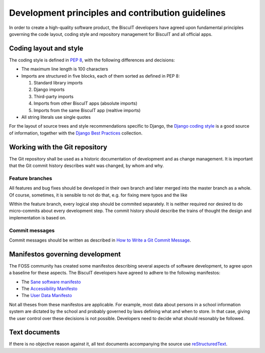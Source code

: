 Development principles and contribution guidelines
==================================================

In order to create a high-quality software product, the BiscuIT developers
have agreed upon fundamental principles governing the code layout, coding
style and repository management for BiscuIT and all official apps.


Coding layout and style
-----------------------

The coding style is defined in `PEP 8`_, with the following differences and
decisions:

- The maximum line length is 100 characters
- Imports are structured in five blocks, each of them sorted as defined in
  PEP 8:

  1. Standard library imports
  2. Django imports
  3. Third-party imports
  4. Imports from other BiscuIT apps (absolute imports)
  5. Imports from the same BiscuIT app (realtive imports)

- All string literals use single quotes

For the layout of source trees and style recommendations specific to Django,
the `Django coding style`_ is a good source of information, together with
the `Django Best Practices`_ collection.


Working with the Git repository
-------------------------------

The Git repository shall be used as a historic documentation of development
and as change management. It is important that the Git commit history
describes waht was changed, by whom and why.

Feature branches
~~~~~~~~~~~~~~~~

All features and bug fixes should be developed in their own branch and later
merged into the master branch as a whole. Of course, sometimes, it is
sensible to not do that, e.g. for fixing mere typos and the like

WIthin the feature branch, every logical step should be commited separately.
It is neither required nor desired to do micro-commits about every
development step. The commit history should describe the trains of thought
the design and implementation is based on.

Commit messages
~~~~~~~~~~~~~~~

Commit messages should be written as described in `How to Write a Git Commit
Message`_.


Manifestos governing development
--------------------------------

The FOSS community has created some manifestos describing several aspects of
software development, to agree upon a baseline for these aspects. The
BiscuIT developers have agreed to adhere to the following manifestos:

- The `Sane software manifesto`_
- The `Accessibility Manifesto`_
- The `User Data Manifesto`_

Not all theses from these manifestos are applicable. For example, most data
about persons in a school information system are dictated by the school and
probably governed by laws defining what and when to store. In that case,
giving the user control over these decisions is not possible. Developers
need to decide what should resonably be followed.


Text documents
--------------

If there is no objective reason against it, all text documents accompanying
the source use `reStructuredText`_.


.. _PEP 8: https://pep8.org/
.. _Django coding style: https://docs.djangoproject.com/en/dev/internals/contributing/writing-code/coding-style/
.. _Django Best Practices: https://django-best-practices.readthedocs.io/en/latest/index.html
.. _How to Write a Git Commit Message: https://chris.beams.io/posts/git-commit/
.. _Sane software manifesto: https://sane-software.globalcode.info/
.. _Accessibility Manifesto: http://accessibilitymanifesto.com/
.. _User Data Manifesto: https://userdatamanifesto.org/
.. _reStructuredText: http://docutils.sourceforge.net/rst.html

